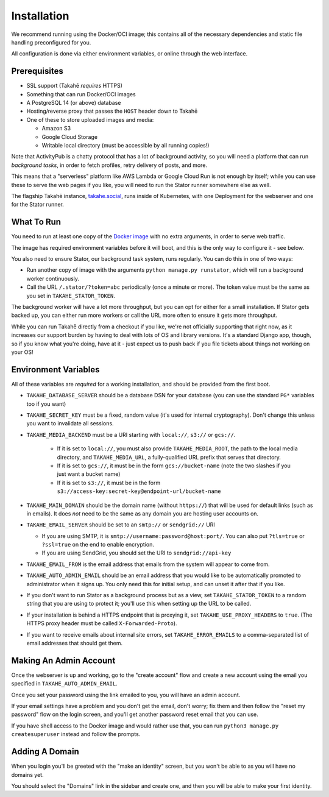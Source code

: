 Installation
============

We recommend running using the Docker/OCI image; this contains all of the
necessary dependencies and static file handling preconfigured for you.

All configuration is done via either environment variables, or online through
the web interface.


Prerequisites
-------------

* SSL support (Takahē *requires* HTTPS)
* Something that can run Docker/OCI images
* A PostgreSQL 14 (or above) database
* Hosting/reverse proxy that passes the ``HOST`` header down to Takahē
* One of these to store uploaded images and media:

  * Amazon S3
  * Google Cloud Storage
  * Writable local directory (must be accessible by all running copies!)

Note that ActivityPub is a chatty protocol that has a lot of background
activity, so you will need a platform that can run *background tasks*, in
order to fetch profiles, retry delivery of posts, and more.

This means that a "serverless" platform like AWS Lambda or Google Cloud Run is
not enough by itself; while you can use these to serve the web pages if you
like, you will need to run the Stator runner somewhere else as well.

The flagship Takahē instance, `takahe.social <https://takahe.social>`_, runs
inside of Kubernetes, with one Deployment for the webserver and one for the
Stator runner.


What To Run
-----------

You need to run at least one copy of the
`Docker image <https://hub.docker.com/r/jointakahe/takahe>`_ with no extra
arguments, in order to serve web traffic.

The image has required environment variables before it will boot, and this is
the only way to configure it - see below.

You also need to ensure Stator, our background task system, runs regularly.
You can do this in one of two ways:

* Run another copy of image with the arguments ``python manage.py runstator``,
  which will run a background worker continuously.

* Call the URL ``/.stator/?token=abc`` periodically (once a minute or more).
  The token value must be the same as you set in ``TAKAHE_STATOR_TOKEN``.

The background worker will have a lot more throughput, but you can opt for
either for a small installation. If Stator gets backed up, you can either
run more workers or call the URL more often to ensure it gets more throughput.

While you can run Takahē directly from a checkout if you like, we're not
officially supporting that right now, as it increases our support burden by
having to deal with lots of OS and library versions. It's a standard Django
app, though, so if you know what you're doing, have at it - just expect us to
push back if you file tickets about things not working on your OS!


Environment Variables
---------------------

All of these variables are *required* for a working installation, and should
be provided from the first boot.

* ``TAKAHE_DATABASE_SERVER`` should be a database DSN for your database (you can use
  the standard ``PG*`` variables too if you want)

* ``TAKAHE_SECRET_KEY`` must be a fixed, random value (it's used for internal
  cryptography). Don't change this unless you want to invalidate all sessions.

* ``TAKAHE_MEDIA_BACKEND`` must be a URI starting with ``local://``, ``s3://`` or ``gcs://``.

    * If it is set to ``local://``, you must also provide ``TAKAHE_MEDIA_ROOT``,
      the path to the local media directory, and ``TAKAHE_MEDIA_URL``, a
      fully-qualified URL prefix that serves that directory.

    * If it is set to ``gcs://``, it must be in the form ``gcs://bucket-name``
      (note the two slashes if you just want a bucket name)

    * If it is set to ``s3://``, it must be in the form ``s3://access-key:secret-key@endpoint-url/bucket-name``

* ``TAKAHE_MAIN_DOMAIN`` should be the domain name (without ``https://``) that
  will be used for default links (such as in emails). It does *not* need to be
  the same as any domain you are hosting user accounts on.

* ``TAKAHE_EMAIL_SERVER`` should be set to an ``smtp://`` or ``sendgrid://`` URI

  * If you are using SMTP, it is ``smtp://username:password@host:port/``. You
    can also put ``?tls=true`` or ``?ssl=true`` on the end to enable encryption.

  * If you are using SendGrid, you should set the URI to ``sendgrid://api-key``

* ``TAKAHE_EMAIL_FROM`` is the email address that emails from the system will
  appear to come from.

* ``TAKAHE_AUTO_ADMIN_EMAIL`` should be an email address that you would like to
  be automatically promoted to administrator when it signs up. You only need
  this for initial setup, and can unset it after that if you like.

* If you don't want to run Stator as a background process but as a view,
  set ``TAKAHE_STATOR_TOKEN`` to a random string that you are using to
  protect it; you'll use this when setting up the URL to be called.

* If your installation is behind a HTTPS endpoint that is proxying it, set
  ``TAKAHE_USE_PROXY_HEADERS`` to ``true``. (The HTTPS proxy header must be called
  ``X-Forwarded-Proto``).

* If you want to receive emails about internal site errors, set
  ``TAKAHE_ERROR_EMAILS`` to a comma-separated list of email addresses that
  should get them.


Making An Admin Account
-----------------------

Once the webserver is up and working, go to the "create account" flow and
create a new account using the email you specified in
``TAKAHE_AUTO_ADMIN_EMAIL``.

Once you set your password using the link emailed to you, you will have an
admin account.

If your email settings have a problem and you don't get the email, don't worry;
fix them and then follow the "reset my password" flow on the login screen, and
you'll get another password reset email that you can use.

If you have shell access to the Docker image and would rather use that, you
can run ``python3 manage.py createsuperuser`` instead and follow the prompts.


Adding A Domain
---------------

When you login you'll be greeted with the "make an identity" screen, but you
won't be able to as you will have no domains yet.

You should select the "Domains" link in the sidebar and create one, and then
you will be able to make your first identity.
